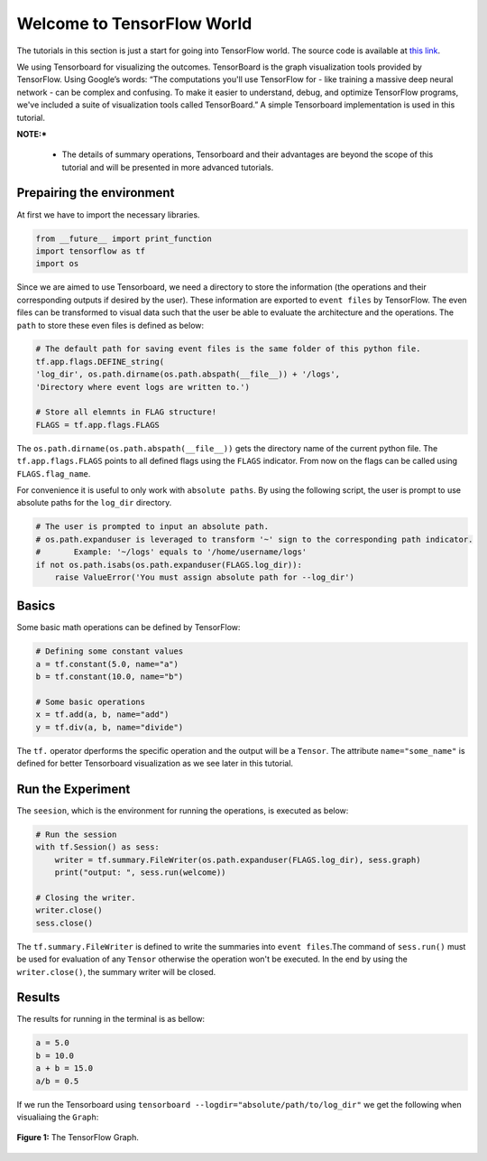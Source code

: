 ============================
Welcome to TensorFlow World
============================

.. _this link: https://github.com/astorfi/TensorFlow-World/tree/master/codes/0-welcome

The tutorials in this section is just a start for going into TensorFlow world. The source code is available at `this link`_.

We using Tensorboard for visualizing the outcomes. TensorBoard is the graph visualization tools provided by TensorFlow. Using Google’s words: “The computations you'll use TensorFlow for - like training a massive deep neural network - can be complex and confusing. To make it easier to understand, debug, and optimize TensorFlow programs, we've included a suite of visualization tools called TensorBoard.” A simple Tensorboard implementation is used in this tutorial.

**NOTE:***

     * The details of summary operations, Tensorboard and their advantages are beyond the scope of this tutorial and will be presented in more advanced tutorials.


--------------------------
Prepairing the environment
--------------------------

At first we have to import the necessary libraries.

.. code:: python

       from __future__ import print_function
       import tensorflow as tf
       import os

Since we are aimed to use Tensorboard, we need a directory to store the information (the operations and their corresponding outputs if desired by the user). These information are exported to ``event files`` by TensorFlow. The even files can be transformed to visual data such that the user be able to evaluate the architecture and the operations. The ``path`` to store these even files is defined as below:

.. code:: python

       # The default path for saving event files is the same folder of this python file.
       tf.app.flags.DEFINE_string(
       'log_dir', os.path.dirname(os.path.abspath(__file__)) + '/logs',
       'Directory where event logs are written to.')

       # Store all elemnts in FLAG structure!
       FLAGS = tf.app.flags.FLAGS

The ``os.path.dirname(os.path.abspath(__file__))`` gets the directory name of the current python file. The ``tf.app.flags.FLAGS`` points to all defined flags using the ``FLAGS`` indicator. From now on the flags can be called using ``FLAGS.flag_name``.

For convenience it is useful to only work with ``absolute paths``. By using the following script, the user is prompt to use absolute paths for the ``log_dir`` directory.

.. code:: python

    # The user is prompted to input an absolute path.
    # os.path.expanduser is leveraged to transform '~' sign to the corresponding path indicator.
    #       Example: '~/logs' equals to '/home/username/logs'
    if not os.path.isabs(os.path.expanduser(FLAGS.log_dir)):
        raise ValueError('You must assign absolute path for --log_dir')

--------
Basics
--------

Some basic math operations can be defined by TensorFlow:

.. code:: python

     # Defining some constant values
     a = tf.constant(5.0, name="a")
     b = tf.constant(10.0, name="b")

     # Some basic operations
     x = tf.add(a, b, name="add")
     y = tf.div(a, b, name="divide")

The ``tf.`` operator dperforms the specific operation and the output will be a ``Tensor``. The attribute ``name="some_name"`` is defined for better Tensorboard visualization as we see later in this tutorial.

-------------------
Run the Experiment
-------------------

The ``seesion``, which is the environment for running the operations, is executed as below:

.. code:: python

    # Run the session
    with tf.Session() as sess:
        writer = tf.summary.FileWriter(os.path.expanduser(FLAGS.log_dir), sess.graph)
        print("output: ", sess.run(welcome))

    # Closing the writer.
    writer.close()
    sess.close()

The ``tf.summary.FileWriter`` is defined to write the summaries into ``event files``.The command of ``sess.run()`` must be used for evaluation of any ``Tensor`` otherwise the operation won't be executed. In the end by using the ``writer.close()``, the summary writer will be closed.

--------
Results
--------

The results for running in the terminal is as bellow:

.. code:: shell

        a = 5.0
        b = 10.0
        a + b = 15.0
        a/b = 0.5



If we run the Tensorboard using ``tensorboard --logdir="absolute/path/to/log_dir"`` we get the following when visualiaing the ``Graph``:

.. figure:: https://github.com/astorfi/TensorFlow-World/blob/master/docs/_img/1-basics/basic_math_operations/graph-run.png
   :scale: 30 %
   :align: center

   **Figure 1:** The TensorFlow Graph.
